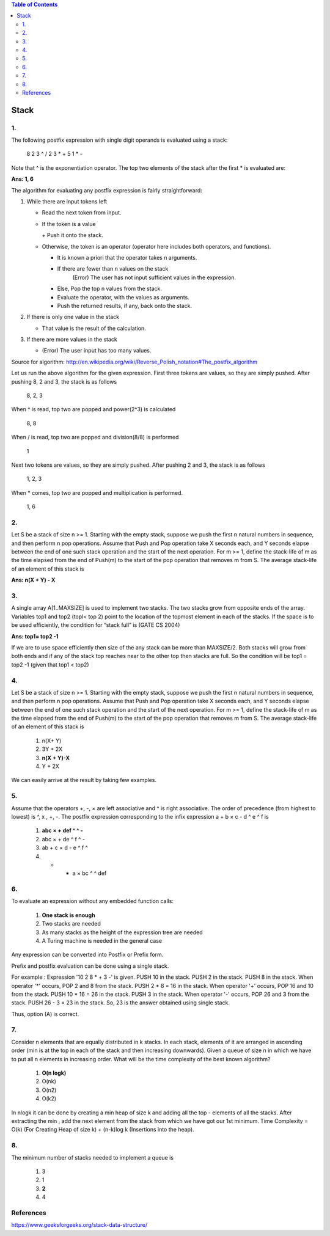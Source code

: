 
.. contents:: Table of Contents

Stack
======

1.
----

The following postfix expression with single digit operands is evaluated using a stack:

	8 2 3 ^ / 2 3 * + 5 1 * - 

Note that ^ is the exponentiation operator. The top two elements of the stack after the first * is evaluated are:

**Ans:	1, 6**

The algorithm for evaluating any postfix expression is fairly straightforward:

#.  While there are input tokens left

    -   Read the next token from input.
    -   If the token is a value

        \+ Push it onto the stack.

    -   Otherwise, the token is an operator (operator here includes both operators, and functions).

        - It is known a priori that the operator takes n arguments.
        - If there are fewer than n values on the stack
            (Error) The user has not input sufficient values in the expression.
        - Else, Pop the top n values from the stack.
        - Evaluate the operator, with the values as arguments.
        - Push the returned results, if any, back onto the stack.

#.  If there is only one value in the stack

    -   That value is the result of the calculation.

#.  If there are more values in the stack

    -   (Error)  The user input has too many values.

Source for algorithm: http://en.wikipedia.org/wiki/Reverse_Polish_notation#The_postfix_algorithm 

Let us run the above algorithm for the given expression. First three tokens are values, so they are simply pushed. After pushing 8, 2 and 3, the stack is as follows

    8, 2, 3

When ^ is read, top two are popped and power(2^3) is calculated

    8, 8

When / is read, top two are popped and division(8/8) is performed

    1

Next two tokens are values, so they are simply pushed. After pushing 2 and 3, the stack is as follows

    1, 2, 3

When * comes, top two are popped and multiplication is performed.

    1, 6

2.
---

Let S be a stack of size n >= 1. Starting with the empty stack, suppose we push the first n natural numbers in sequence, and then perform n pop operations. Assume that Push and Pop operation take X seconds each, and Y seconds elapse between the end of one such stack operation and the start of the next operation. For m >= 1, define the stack-life of m as the time elapsed from the end of Push(m) to the start of the pop operation that removes m from S. The average stack-life of an element of this stack is

**Ans: n(X + Y) - X**



3.
---

A single array A[1..MAXSIZE] is used to implement two stacks. The two stacks grow from opposite ends of the array. Variables top1 and top2 (topl< top 2) point to the location of the topmost element in each of the stacks. If the space is to be used efficiently, the condition for “stack full” is (GATE CS 2004)

**Ans:	top1= top2 -1**

If we are to use space efficiently then size of the any stack can be more than MAXSIZE/2. Both stacks will grow from both ends and if any of the stack top reaches near to the other top then stacks are full. So the condition will be top1 = top2 -1 (given that top1 < top2)

4.
---

Let S be a stack of size n >= 1. Starting with the empty stack, suppose we push the first n natural numbers in sequence, and then perform n pop operations. Assume that Push and Pop operation take X seconds each, and Y seconds elapse between the end of one such stack operation and the start of the next operation. For m >= 1, define the stack-life of m as the time elapsed from the end of Push(m) to the start of the pop operation that removes m from S. The average stack-life of an element of this stack is

    #. n(X+ Y)
    #. 3Y + 2X
    #. **n(X + Y)-X**
    #. Y + 2X

We can easily arrive at the result by taking few examples.

5.
---

Assume that the operators +, -, × are left associative and ^ is right associative. The order of precedence (from highest to lowest) is ^, x , +, -. The postfix expression corresponding to the infix expression a + b × c - d ^ e ^ f is

    #. **abc × + def ^ ^ -**
    #. abc × + de ^ f ^ -
    #. ab + c × d - e ^ f ^
    #. - + a × bc ^ ^ def

.. image:: .resources/03_Stack_Quiz_5.png

6.
---

To evaluate an expression without any embedded function calls:

    #. **One stack is enough**
    #. Two stacks are needed
    #. As many stacks as the height of the expression tree are needed
    #. A Turing machine is needed in the general case

Any expression can be converted into Postfix or Prefix form.

Prefix and postfix evaluation can be done using a single stack. 

For example : Expression '10 2 8 * + 3 -' is given. PUSH 10 in the stack. PUSH 2 in the stack. PUSH 8 in the stack. When operator '*' occurs, POP 2 and 8 from the stack. PUSH 2 * 8 = 16 in the stack. When operator '+' occurs, POP 16 and 10 from the stack. PUSH 10 * 16 = 26 in the stack. PUSH 3 in the stack. When operator '-' occurs, POP 26 and 3 from the stack. PUSH 26 - 3 = 23 in the stack. So, 23 is the answer obtained using single stack. 

Thus, option (A) is correct.


7.
---

Consider n elements that are equally distributed in k stacks. In each stack, elements of it are arranged in ascending order (min is at the top in each of the stack and then increasing downwards). Given a queue of size n in which we have to put all n elements in increasing order. What will be the time complexity of the best known algorithm?

    #. **O(n logk)**
    #. O(nk)
    #. O(n2)
    #. O(k2)

In nlogk it can be done by creating a min heap of size k and adding all the top - elements of all the stacks. After extracting the min , add the next element from the stack from which we have got our 1st minimum. Time Complexity = O(k) (For Creating Heap of size k) + (n-k)log k (Insertions into the heap).

8.
---

The minimum number of stacks needed to implement a queue is

    #. 3
    #. 1
    #. **2**
    #. 4


References
-----------

https://www.geeksforgeeks.org/stack-data-structure/

